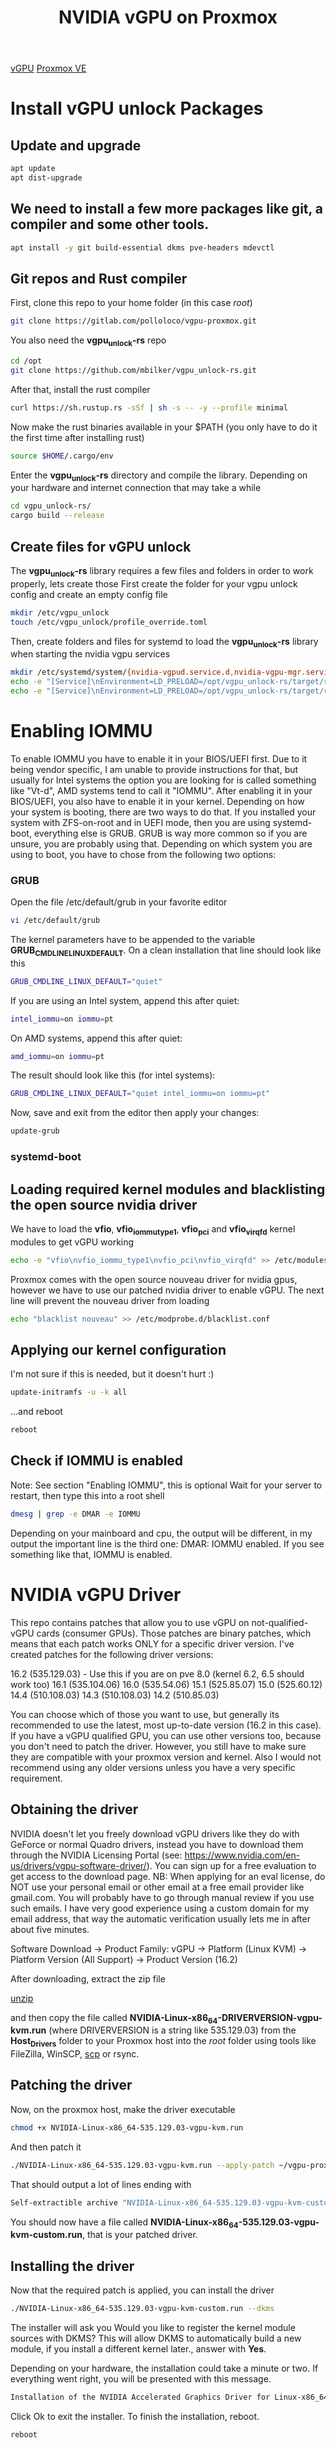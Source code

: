 :PROPERTIES:
:ID:       f17baed8-4b8b-433a-a868-3b4f2f3d20c1
:END:
#+title: NVIDIA vGPU on Proxmox
#+filetags:  

[[id:21b03f6f-3b8c-4407-ad61-8f8c3143738a][vGPU]]
[[id:77bd7428-f1ee-4306-8d5a-62f38134dfc5][Proxmox VE]]

* Install vGPU unlock Packages
:PROPERTIES:
:ID:       9b1a2e41-999c-4e1a-9500-c8c426a291aa
:END:
** Update and upgrade
#+begin_src bash
apt update
apt dist-upgrade
#+end_src

** We need to install a few more packages like git, a compiler and some other tools.
#+begin_src bash
apt install -y git build-essential dkms pve-headers mdevctl
#+end_src

** Git repos and Rust compiler
First, clone this repo to your home folder (in this case /root/)
#+begin_src bash
git clone https://gitlab.com/polloloco/vgpu-proxmox.git
#+end_src
You also need the *vgpu_unlock-rs* repo
#+begin_src bash
cd /opt
git clone https://github.com/mbilker/vgpu_unlock-rs.git
#+end_src
After that, install the rust compiler
#+begin_src bash
curl https://sh.rustup.rs -sSf | sh -s -- -y --profile minimal
#+end_src
Now make the rust binaries available in your $PATH (you only have to do it the first time after installing rust)
#+begin_src bash
source $HOME/.cargo/env
#+end_src
Enter the *vgpu_unlock-rs* directory and compile the library. Depending on your hardware and internet connection that may take a while
#+begin_src bash
cd vgpu_unlock-rs/
cargo build --release
#+end_src
** Create files for vGPU unlock
The *vgpu_unlock-rs* library requires a few files and folders in order to work properly, lets create those
First create the folder for your vgpu unlock config and create an empty config file
#+begin_src bash
mkdir /etc/vgpu_unlock
touch /etc/vgpu_unlock/profile_override.toml
#+end_src
Then, create folders and files for systemd to load the *vgpu_unlock-rs* library when starting the nvidia vgpu services
#+begin_src bash
mkdir /etc/systemd/system/{nvidia-vgpud.service.d,nvidia-vgpu-mgr.service.d}
echo -e "[Service]\nEnvironment=LD_PRELOAD=/opt/vgpu_unlock-rs/target/release/libvgpu_unlock_rs.so" > /etc/systemd/system/nvidia-vgpud.service.d/vgpu_unlock.conf
echo -e "[Service]\nEnvironment=LD_PRELOAD=/opt/vgpu_unlock-rs/target/release/libvgpu_unlock_rs.so" > /etc/systemd/system/nvidia-vgpu-mgr.service.d/vgpu_unlock.conf
#+end_src

* Enabling IOMMU
:PROPERTIES:
:ID:       5609bf35-9a2b-457a-b591-0e19fdacdb71
:END:
To enable IOMMU you have to enable it in your BIOS/UEFI first. Due to it being vendor specific, I am unable to provide instructions for that, but usually for Intel systems the option you are looking for is called something like "Vt-d", AMD systems tend to call it "IOMMU".
After enabling it in your BIOS/UEFI, you also have to enable it in your kernel. Depending on how your system is booting, there are two ways to do that.
If you installed your system with ZFS-on-root and in UEFI mode, then you are using systemd-boot, everything else is GRUB. GRUB is way more common so if you are unsure, you are probably using that.
Depending on which system you are using to boot, you have to chose from the following two options:
*** GRUB
Open the file /etc/default/grub in your favorite editor
#+begin_src bash
vi /etc/default/grub
#+end_src
The kernel parameters have to be appended to the variable *GRUB_CMDLINE_LINUX_DEFAULT*. On a clean installation that line should look like this
#+begin_src bash
GRUB_CMDLINE_LINUX_DEFAULT="quiet"
#+end_src
If you are using an Intel system, append this after quiet:
#+begin_src bash
intel_iommu=on iommu=pt
#+end_src

On AMD systems, append this after quiet:
#+begin_src bash
amd_iommu=on iommu=pt
#+end_src
The result should look like this (for intel systems):
#+begin_src bash
GRUB_CMDLINE_LINUX_DEFAULT="quiet intel_iommu=on iommu=pt"
#+end_src
Now, save and exit from the editor then apply your changes:
#+begin_src bash
update-grub
#+end_src

*** systemd-boot

** Loading required kernel modules and blacklisting the open source nvidia driver
We have to load the *vfio*, *vfio_iommu_type1*, *vfio_pci* and *vfio_virqfd* kernel modules to get vGPU working
#+begin_src bash
echo -e "vfio\nvfio_iommu_type1\nvfio_pci\nvfio_virqfd" >> /etc/modules
#+end_src
Proxmox comes with the open source nouveau driver for nvidia gpus, however we have to use our patched nvidia driver to enable vGPU. The next line will prevent the nouveau driver from loading
#+begin_src bash
echo "blacklist nouveau" >> /etc/modprobe.d/blacklist.conf
#+end_src
** Applying our kernel configuration
I'm not sure if this is needed, but it doesn't hurt :)
#+begin_src bash
update-initramfs -u -k all
#+end_src
...and reboot
#+begin_src bash
reboot
#+end_src
** Check if IOMMU is enabled
Note: See section "Enabling IOMMU", this is optional
Wait for your server to restart, then type this into a root shell

#+begin_src bash
dmesg | grep -e DMAR -e IOMMU
#+end_src

Depending on your mainboard and cpu, the output will be different, in my output the important line is the third one: DMAR: IOMMU enabled. If you see something like that, IOMMU is enabled.

* NVIDIA vGPU Driver
:PROPERTIES:
:ID:       f6c0c49f-7eec-497e-886b-8126ea1bc6da
:END:
This repo contains patches that allow you to use vGPU on not-qualified-vGPU cards (consumer GPUs). Those patches are binary patches, which means that each patch works ONLY for a specific driver version.
I've created patches for the following driver versions:

16.2 (535.129.03) - Use this if you are on pve 8.0 (kernel 6.2, 6.5 should work too)
16.1 (535.104.06)
16.0 (535.54.06)
15.1 (525.85.07)
15.0 (525.60.12)
14.4 (510.108.03)
14.3 (510.108.03)
14.2 (510.85.03)

You can choose which of those you want to use, but generally its recommended to use the latest, most up-to-date version (16.2 in this case).
If you have a vGPU qualified GPU, you can use other versions too, because you don't need to patch the driver. However, you still have to make sure they are compatible with your proxmox version and kernel. Also I would not recommend using any older versions unless you have a very specific requirement.

** Obtaining the driver
NVIDIA doesn't let you freely download vGPU drivers like they do with GeForce or normal Quadro drivers, instead you have to download them through the NVIDIA Licensing Portal (see: https://www.nvidia.com/en-us/drivers/vgpu-software-driver/). You can sign up for a free evaluation to get access to the download page.
NB: When applying for an eval license, do NOT use your personal email or other email at a free email provider like gmail.com. You will probably have to go through manual review if you use such emails. I have very good experience using a custom domain for my email address, that way the automatic verification usually lets me in after about five minutes.

Software Download -> Product Family: vGPU -> Platform (Linux KVM) -> Platform Version (All Support) -> Product Version (16.2)

After downloading, extract the zip file

[[id:7b3552a4-8d66-4645-b706-0ebe18d31f98][unzip]]

and then copy the file called *NVIDIA-Linux-x86_64-DRIVERVERSION-vgpu-kvm.run* (where DRIVERVERSION is a string like 535.129.03) from the *Host_Drivers* folder to your Proxmox host into the /root/ folder using tools like FileZilla, WinSCP, [[id:a7541725-b1c9-4861-984a-a4c03b48e2ce][scp]] or rsync.

** Patching the driver
Now, on the proxmox host, make the driver executable

#+begin_src bash
chmod +x NVIDIA-Linux-x86_64-535.129.03-vgpu-kvm.run
#+end_src
And then patch it
#+begin_src bash
./NVIDIA-Linux-x86_64-535.129.03-vgpu-kvm.run --apply-patch ~/vgpu-proxmox/535.129.03.patch
#+end_src
That should output a lot of lines ending with
#+begin_src bash
Self-extractible archive "NVIDIA-Linux-x86_64-535.129.03-vgpu-kvm-custom.run" successfully created.
#+end_src

You should now have a file called *NVIDIA-Linux-x86_64-535.129.03-vgpu-kvm-custom.run*, that is your patched driver.

** Installing the driver
Now that the required patch is applied, you can install the driver
#+begin_src bash
./NVIDIA-Linux-x86_64-535.129.03-vgpu-kvm-custom.run --dkms
#+end_src
The installer will ask you Would you like to register the kernel module sources with DKMS? This will allow DKMS to automatically build a new module, if you install a different kernel later., answer with *Yes*.

Depending on your hardware, the installation could take a minute or two.
If everything went right, you will be presented with this message.

#+begin_src bash
Installation of the NVIDIA Accelerated Graphics Driver for Linux-x86_64 (version: 535.129.03) is now complete.
#+end_src

Click Ok to exit the installer.
To finish the installation, reboot.
#+begin_src bash
reboot
#+end_src

** Finishing touches
Wait for your server to reboot, then type this into the shell to check if the driver install worked
#+begin_src console
root@server4:~# nvidia-smi
Tue Dec 19 15:34:40 2023       
+---------------------------------------------------------------------------------------+
| NVIDIA-SMI 535.129.03             Driver Version: 535.129.03   CUDA Version: N/A      |
|-----------------------------------------+----------------------+----------------------+
| GPU  Name                 Persistence-M | Bus-Id        Disp.A | Volatile Uncorr. ECC |
| Fan  Temp   Perf          Pwr:Usage/Cap |         Memory-Usage | GPU-Util  Compute M. |
|                                         |                      |               MIG M. |
|=========================================+======================+======================|
|   0  NVIDIA GeForce RTX 2070        On  | 00000000:01:00.0 Off |                  N/A |
| 31%   33C    P8              18W / 175W |     60MiB /  8192MiB |      0%      Default |
|                                         |                      |                  N/A |
+-----------------------------------------+----------------------+----------------------+
                                                                                         
+---------------------------------------------------------------------------------------+
| Processes:                                                                            |
|  GPU   GI   CI        PID   Type   Process name                            GPU Memory |
|        ID   ID                                                             Usage      |
|=======================================================================================|
|  No running processes found                                                           |
+---------------------------------------------------------------------------------------+
#+end_src
To verify if the vGPU unlock worked, type this command
#+begin_src console
root@server4:~# mdevctl types
0000:01:00.0
  nvidia-256
    Available instances: 24
    Device API: vfio-pci
    Name: GRID RTX6000-1Q
    Description: num_heads=4, frl_config=60, framebuffer=1024M, max_resolution=5120x2880, max_instance=24
  nvidia-257
    Available instances: 12
    Device API: vfio-pci
    Name: GRID RTX6000-2Q
    Description: num_heads=4, frl_config=60, framebuffer=2048M, max_resolution=7680x4320, max_instance=12
  nvidia-258
    Available instances: 8
    Device API: vfio-pci
    Name: GRID RTX6000-3Q
    Description: num_heads=4, frl_config=60, framebuffer=3072M, max_resolution=7680x4320, max_instance=8
  nvidia-259
    Available instances: 6
    Device API: vfio-pci
    Name: GRID RTX6000-4Q
    Description: num_heads=4, frl_config=60, framebuffer=4096M, max_resolution=7680x4320, max_instance=6
  nvidia-260
    Available instances: 4
    Device API: vfio-pci
    Name: GRID RTX6000-6Q
    Description: num_heads=4, frl_config=60, framebuffer=6144M, max_resolution=7680x4320, max_instance=4
  nvidia-261
    Available instances: 3
    Device API: vfio-pci
    Name: GRID RTX6000-8Q
    Description: num_heads=4, frl_config=60, framebuffer=8192M, max_resolution=7680x4320, max_instance=3
  nvidia-262
    Available instances: 2
    Device API: vfio-pci
    Name: GRID RTX6000-12Q
    Description: num_heads=4, frl_config=60, framebuffer=12288M, max_resolution=7680x4320, max_instance=2
  nvidia-263
    Available instances: 1
    Device API: vfio-pci
    Name: GRID RTX6000-24Q
    Description: num_heads=4, frl_config=60, framebuffer=24576M, max_resolution=7680x4320, max_instance=1
  nvidia-435
    Available instances: 24
    Device API: vfio-pci
    Name: GRID RTX6000-1B
    Description: num_heads=4, frl_config=45, framebuffer=1024M, max_resolution=5120x2880, max_instance=24
  nvidia-436
    Available instances: 12
    Device API: vfio-pci
    Name: GRID RTX6000-2B
    Description: num_heads=4, frl_config=45, framebuffer=2048M, max_resolution=5120x2880, max_instance=12
  nvidia-437
    Available instances: 24
    Device API: vfio-pci
    Name: GRID RTX6000-1A
    Description: num_heads=1, frl_config=60, framebuffer=1024M, max_resolution=1280x1024, max_instance=24
  nvidia-438
    Available instances: 12
    Device API: vfio-pci
    Name: GRID RTX6000-2A
    Description: num_heads=1, frl_config=60, framebuffer=2048M, max_resolution=1280x1024, max_instance=12
  nvidia-439
    Available instances: 8
    Device API: vfio-pci
    Name: GRID RTX6000-3A
    Description: num_heads=1, frl_config=60, framebuffer=3072M, max_resolution=1280x1024, max_instance=8
  nvidia-440
    Available instances: 6
    Device API: vfio-pci
    Name: GRID RTX6000-4A
    Description: num_heads=1, frl_config=60, framebuffer=4096M, max_resolution=1280x1024, max_instance=6
  nvidia-441
    Available instances: 4
    Device API: vfio-pci
    Name: GRID RTX6000-6A
    Description: num_heads=1, frl_config=60, framebuffer=6144M, max_resolution=1280x1024, max_instance=4
  nvidia-442
    Available instances: 3
    Device API: vfio-pci
    Name: GRID RTX6000-8A
    Description: num_heads=1, frl_config=60, framebuffer=8192M, max_resolution=1280x1024, max_instance=3
  nvidia-443
    Available instances: 2
    Device API: vfio-pci
    Name: GRID RTX6000-12A
    Description: num_heads=1, frl_config=60, framebuffer=12288M, max_resolution=1280x1024, max_instance=2
  nvidia-444
    Available instances: 1
    Device API: vfio-pci
    Name: GRID RTX6000-24A
    Description: num_heads=1, frl_config=60, framebuffer=24576M, max_resolution=1280x1024, max_instance=1

#+end_src
If this command doesn't return any output, vGPU unlock isn't working.
Another command you can try to see if your card is recognized as being vgpu enabled is this one:
If everything worked right with the unlock, the output should be similar to this:
#+begin_src console
root@server4:~# nvidia-smi vgpu
Tue Dec 19 15:39:34 2023       
+-----------------------------------------------------------------------------+
| NVIDIA-SMI 535.129.03             Driver Version: 535.129.03                |
|---------------------------------+------------------------------+------------+
| GPU  Name                       | Bus-Id                       | GPU-Util   |
|      vGPU ID     Name           | VM ID     VM Name            | vGPU-Util  |
|=================================+==============================+============|
|   0  NVIDIA GeForce RTX 2070    | 00000000:01:00.0             |   0%       |
+---------------------------------+------------------------------+------------+
#+end_src
However, if you get this output, then something went wrong
#+begin_src bash
No supported devices in vGPU mode
#+end_src

* vGPU overrides/settings
:PROPERTIES:
:ID:       0c4c4d3b-e65c-47db-8312-d6456ca7182d
:END:
Further up we have created the file */etc/vgpu_unlock/profile_override.toml* and I didn't explain what it was for yet. Using that file you can override lots of parameters for your vGPU instances: For example you can change the maximum resolution, enable/disable the frame rate limiter, enable/disable support for CUDA or change the vram size of your virtual gpus.

If we take a look at the output of mdevctl types we see lots of different types that we can choose from. However, if we for example chose GRID RTX6000-4Q which gives us 4GB of vram in a VM, we are locked to that type for all of our VMs. Meaning we can only have 4GB VMs, its not possible to mix different types to have one 4GB VM, and two 2GB VMs.

*Important notes*
Q profiles can give you horrible performance in OpenGL applications/games. To fix that, switch to an equivalent A or B profile (for example GRID RTX6000-4B)
C profiles (for example GRID RTX6000-4C) only work on Linux, don't try using those on Windows, it will not work - at all.
A profiles (for example GRID RTX6000-4A) will NOT work on Linux, they only work on Windows.

All of that changes with the override config file. Technically we are still locked to only using one profile, but now its possible to change the vram of the profile on a VM basis so even though we have three GRID RTX6000-4Q instances, one VM can have 4GB or vram but we can override the vram size for the other two VMs to only 2GB.
Lets take a look at this example config override file (its in TOML format)
#+begin_src file
[profile.nvidia-259]
num_displays = 1          # Max number of virtual displays. Usually 1 if you want a simple remote gaming VM
display_width = 1920      # Maximum display width in the VM
display_height = 1080     # Maximum display height in the VM
max_pixels = 2073600      # This is the product of display_width and display_height so 1920 * 1080 = 2073600
cuda_enabled = 1          # Enables CUDA support. Either 1 or 0 for enabled/disabled
frl_enabled = 1           # This controls the frame rate limiter, if you enable it your fps in the VM get locked to 60fps. Either 1 or 0 for enabled/disabled
framebuffer = 0x74000000
framebuffer_reservation = 0xC000000   # In combination with the framebuffer size
                                      # above, these two lines will give you a VM
                                      # with 2GB of VRAM (framebuffer + framebuffer_reservation = VRAM size in bytes).
                                      # See below for some other sizes

[vm.100]
frl_enabled = 0
# You can override all the options from above here too. If you want to add more overrides for a new VM, just copy this block and change the VM ID

#+end_src
There are two blocks here, the first being [profile.nvidia-259] and the second [vm.100].
The first one applies the overrides to all VM instances of the nvidia-259 type (thats GRID RTX6000-4Q) and the second one applies its overrides only to one specific VM, that one with the proxmox VM ID 100.
The proxmox VM ID is the same number that you see in the proxmox webinterface, next to the VM name.
You don't have to specify all parameters, only the ones you need/want. There are some more that I didn't mention here, you can find them by going through the source code of the *vgpu_unlock-rs* repo.
For a simple 1080p remote gaming VM I recommend going with something like this

#+begin_src file
[profile.nvidia-259] # choose the profile you want here
num_displays = 1
display_width = 1920
display_height = 1080
max_pixels = 2073600
#+end_src

** Common VRAM sizes
Here are some common framebuffer sizes that you might want to use:
*** 512MB
#+begin_src file
framebuffer = 0x1A000000
framebuffer_reservation = 0x6000000
#+end_src
*** 1GB
#+begin_src file
framebuffer = 0x38000000
framebuffer_reservation = 0x8000000
#+end_src
*** 2GB
#+begin_src file
framebuffer = 0x74000000
framebuffer_reservation = 0xC000000
#+end_src
*** 3GB
#+begin_src file
framebuffer = 0xB0000000
framebuffer_reservation = 0x10000000
#+end_src
*** 4GB
#+begin_src file
framebuffer = 0xEC000000
framebuffer_reservation = 0x14000000
#+end_src
*** 5GB
#+begin_src file
framebuffer = 0x128000000
framebuffer_reservation = 0x18000000
#+end_src
*** 6GB
#+begin_src file
framebuffer = 0x164000000
framebuffer_reservation = 0x1C000000
#+end_src
*** 8GB
#+begin_src file
framebuffer = 0x1DC000000
framebuffer_reservation = 0x24000000
#+end_src
*** 10GB
#+begin_src file
framebuffer = 0x254000000
framebuffer_reservation = 0x2C000000
#+end_src
*** 12GB
#+begin_src file
framebuffer = 0x2CC000000
framebuffer_reservation = 0x34000000
#+end_src
*** 16GB
#+begin_src file
framebuffer = 0x3BC000000
framebuffer_reservation = 0x44000000
#+end_src
*** 20GB
#+begin_src file
framebuffer = 0x4AC000000
framebuffer_reservation = 0x54000000
#+end_src
*** 24GB
#+begin_src file
framebuffer = 0x59C000000
framebuffer_reservation = 0x64000000
#+end_src
*** 32GB
#+begin_src file
framebuffer = 0x77C000000
framebuffer_reservation = 0x84000000
#+end_src
*** 48GB
#+begin_src file
framebuffer = 0xB2D200000
framebuffer_reservation = 0xD2E00000
#+end_src
*framebuffer* and *framebuffer_reservation* will always equal the VRAM size in bytes when added together.

* Adding a vGPU to a Proxmox VM
:PROPERTIES:
:ID:       5bb91c8f-3c4b-40c0-bb43-7c6bf56e795c
:END:
Go to the proxmox webinterface, go to your VM, then to *Hardware*, then to *Add* and select *PCI Device*.
You should be able to choose from a list of pci devices. Choose your GPU there, its entry should say *Yes* in the *Mediated Devices* column.
Now you should be able to also select the *MDev Type*. Choose whatever profile you want, if you don't remember which one you want, you can see the list of all available types with *mdevctl types*.

Finish by clicking Add, start the VM and install the required drivers.
[[id:a7541725-b1c9-4861-984a-a4c03b48e2ce][scp]]
#+begin_src bash
    cd /home/yanboyang713/Downloads/vGPU/Guest_Drivers
  scp NVIDIA-Linux-x86_64-535.129.03-grid.run yanboyang713@192.168.88.234:/home/yanboyang713
    scp nvidia-linux-grid-535_535.129.03_amd64.deb yanboyang713@192.168.88.255:/home/yanboyang713
    cd /home/yanboyang713/Downloads/vGPU/Signing_Keys
    scp vgpu_debian_publickey.pub yanboyang713@192.168.88.234:/home/yanboyang713

    sudo apt install ./nvidia-linux-grid-535_535.129.03_amd64.deb
  sudo apt --fix-broken install


  sudo apt install build-essential
  sudo bash NVIDIA-Linux-x86_64-535.129.03-grid.run

  nvidia-smi
#+end_src
After installing the drivers you can shut the VM down and remove the virtual display adapter by selecting Display in the Hardware section and selecting none (none). ONLY do that if you have some other way to access the Virtual Machine like Parsec or Remote Desktop because the Proxmox Console won't work anymore.
Enjoy your new vGPU VM :)

the best compatibility is reached when using q35 as machine type, must be *SeaBIOS*, without secure boot and PCIe instead of PCI.

https://cloud.google.com/compute/docs/gpus/install-drivers-gpu?hl=zh-cn

* vGPU Licensing
:PROPERTIES:
:ID:       e14fe0f0-96f9-4a7b-a555-1e5718df00d3
:END:

Usually a license is required to use vGPU

The recommended way to get around the license is to set up your own license server. Follow the instructions [[https://git.collinwebdesigns.de/oscar.krause/fastapi-dls][here]] (or here if the other link is down).

【淘宝】https://m.tb.cn/h.5MjTOzd?tk=SuTkWgWXZdn CZ3457 「NVIDIA GRID vGPU驱动下载、安装服务 授权许可专业vGPU技术服务」
点击链接直接打开 或者 淘宝搜索直接打开

* [[id:b04c19d6-0e6e-4a94-a224-775406697c3f][Installing cuda and cuDNN]] 

* Reference List
1. https://docs.google.com/document/d/1pzrWJ9h-zANCtyqRgS7Vzla0Y8Ea2-5z2HEi4X75d2Q/edit
2. https://github.com/DualCoder/vgpu_unlock
3. https://wvthoog.nl/proxmox-7-vgpu-v2/#The_easy_way
4. https://github.com/mbilker/vgpu_unlock-rs
5. https://en.wikipedia.org/wiki/List_of_Nvidia_graphics_processing_units#GeForce_20_series
6. https://github.com/VGPU-Community-Drivers/vGPU-Unlock-patcher
7. https://gitlab.com/polloloco/vgpu-proxmox
